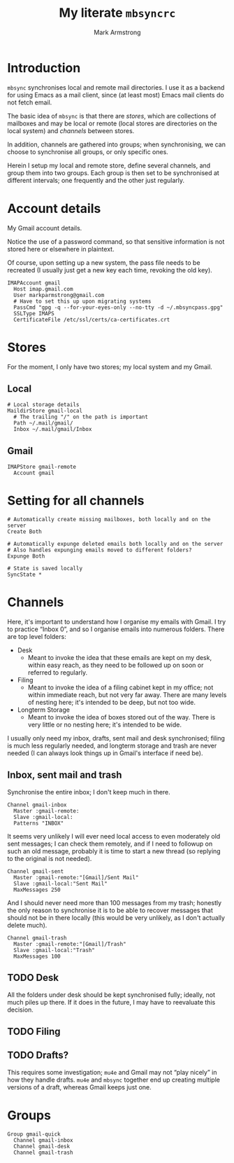 #+Title: My literate ~mbsyncrc~
#+Author: Mark Armstrong
#+Description: 
#+Property: header-args :tangle .mbsyncrc

* Introduction

~mbsync~ synchronises local and remote mail directories.
I use it as a backend for using Emacs as a mail client,
since (at least most) Emacs mail clients do not fetch email.

The basic idea of ~mbsync~ is that there are /stores/,
which are collections of mailboxes and may be local or remote
(local stores are directories on the local system)
and /channels/ between stores.

In addition, channels are gathered into groups;
when synchronising, we can choose to synchronise all groups,
or only specific ones.

Herein I setup my local and remote store, define several channels,
and group them into two groups. Each group is then set to be
synchronised at different intervals; one frequently
and the other just regularly.

* Account details

My Gmail account details.

Notice the use of a password command, so that sensitive information is not
stored here or elsewhere in plaintext.

Of course, upon setting up a new system, the pass file needs to be recreated
(I usually just get a new key each time, revoking the old key).

#+begin_src text
IMAPAccount gmail
  Host imap.gmail.com
  User markparmstrong@gmail.com
  # Have to set this up upon migrating systems
  PassCmd "gpg -q --for-your-eyes-only --no-tty -d ~/.mbsyncpass.gpg"
  SSLType IMAPS
  CertificateFile /etc/ssl/certs/ca-certificates.crt
#+end_src

* Stores

For the moment, I only have two stores; my local system and my Gmail.

** Local

#+begin_src text
# Local storage details
MaildirStore gmail-local
  # The trailing "/" on the path is important
  Path ~/.mail/gmail/
  Inbox ~/.mail/gmail/Inbox
#+end_src

** Gmail

#+begin_src text
IMAPStore gmail-remote
  Account gmail
#+end_src
* Setting for all channels

#+begin_src text
# Automatically create missing mailboxes, both locally and on the server
Create Both

# Automatically expunge deleted emails both locally and on the server
# Also handles expunging emails moved to different folders?
Expunge Both

# State is saved locally
SyncState *
#+end_src

* Channels

Here, it's important to understand how I organise my emails with Gmail.
I try to practice “Inbox 0”, and so I organise emails into numerous folders.
There are top level folders:
- Desk
  - Meant to invoke the idea that these emails are kept on my desk,
    within easy reach, as they need to be followed up on soon or
    referred to regularly.
- Filing
  - Meant to invoke the idea of a filing cabinet kept in my office;
    not within immediate reach, but not very far away.
    There are many levels of nesting here; it's intended to be deep,
    but not too wide.
- Longterm Storage
  - Meant to invoke the idea of boxes stored out of the way.
    There is very little or no nesting here; it's intended to be wide.

I usually only need my inbox, drafts, sent mail and desk synchronised;
filing is much less regularly needed, and longterm storage and trash are
never needed (I can always look things up in Gmail's interface if need be).

** Inbox, sent mail and trash

Synchronise the entire inbox; I don't keep much in there.
#+begin_src text
Channel gmail-inbox
  Master :gmail-remote:
  Slave :gmail-local:
  Patterns "INBOX"
#+end_src

It seems very unlikely I will ever need local access
to even moderately old sent messages;
I can check them remotely, and if I need to followup on such an old message,
probably it is time to start a new thread (so replying to the original
is not needed).
#+begin_src text
Channel gmail-sent
  Master :gmail-remote:"[Gmail]/Sent Mail"
  Slave :gmail-local:"Sent Mail"
  MaxMessages 250
#+end_src

And I should never need more than 100 messages from my trash;
honestly the only reason to synchronise it is to be able to recover
messages that should not be in there locally
(this would be very unlikely, as I don't actually delete much).
#+begin_src text
Channel gmail-trash
  Master :gmail-remote:"[Gmail]/Trash"
  Slave :gmail-local:"Trash"
  MaxMessages 100
#+end_src

** TODO Desk

All the folders under desk should be kept synchronised fully;
ideally, not much piles up there.
If it does in the future, I may have to reevaluate this decision.

** TODO Filing

** TODO Drafts?

This requires some investigation; ~mu4e~ and Gmail may not “play nicely”
in how they handle drafts. ~mu4e~ and ~mbsync~ together end up creating
multiple versions of a draft, whereas Gmail keeps just one.

** COMMENT Longterm storage

* Groups

#+begin_src text
Group gmail-quick
  Channel gmail-inbox
  Channel gmail-desk
  Channel gmail-trash
#+end_src
